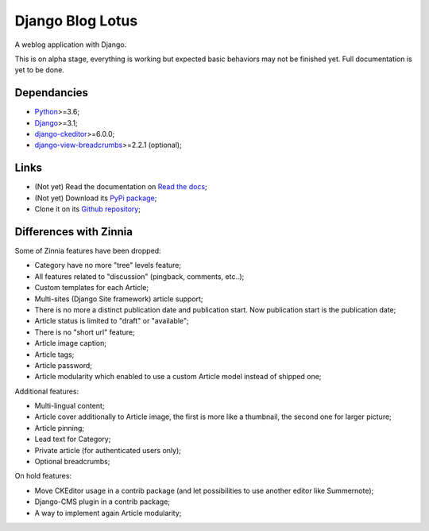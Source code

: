 .. _Python: https://www.python.org/
.. _Django: https://www.djangoproject.com/
.. _django-ckeditor: https://github.com/django-ckeditor/django-ckeditor
.. _django-view-breadcrumbs: https://github.com/tj-django/django-view-breadcrumbs

=================
Django Blog Lotus
=================

A weblog application with Django.

This is on alpha stage, everything is working but expected basic behaviors may not be
finished yet. Full documentation is yet to be done.

Dependancies
************

* `Python`_>=3.6;
* `Django`_>=3.1;
* `django-ckeditor`_>=6.0.0;
* `django-view-breadcrumbs`_>=2.2.1 (optional);

Links
*****

* (Not yet) Read the documentation on `Read the docs <https://django-blog-lotus.readthedocs.io/>`_;
* (Not yet) Download its `PyPi package <https://pypi.python.org/pypi/django-blog-lotus>`_;
* Clone it on its `Github repository <https://github.com/emencia/django-blog-lotus>`_;

Differences with Zinnia
***********************

Some of Zinnia features have been dropped:

* Category have no more "tree" levels feature;
* All features related to "discussion" (pingback, comments, etc..);
* Custom templates for each Article;
* Multi-sites (Django Site framework) article support;
* There is no more a distinct publication date and publication start. Now
  publication start is the publication date;
* Article status is limited to "draft" or "available";
* There is no "short url" feature;
* Article image caption;
* Article tags;
* Article password;
* Article modularity which enabled to use a custom Article model instead of
  shipped one;

Additional features:

* Multi-lingual content;
* Article cover additionally to Article image, the first is more like a
  thumbnail, the second one for larger picture;
* Article pinning;
* Lead text for Category;
* Private article (for authenticated users only);
* Optional breadcrumbs;

On hold features:

* Move CKEditor usage in a contrib package (and let possibilities to use another
  editor like Summernote);
* Django-CMS plugin in a contrib package;
* A way to implement again Article modularity;
